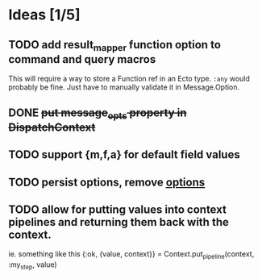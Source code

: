 * Ideas [1/5]
** TODO add result_mapper function option to command and query macros
This will require a way to store a Function ref in an Ecto type. ~:any~ would probably be fine. Just have to manually validate it in Message.Option.

** DONE +put message_opts property in DispatchContext+

** TODO support {m,f,a} for default field values
** TODO persist options, remove __options__
** TODO allow for putting values into context pipelines and returning them back with the context.
ie. something like this
    {:ok, {value, context}} = Context.put_pipeline(context, :my_step, value)
